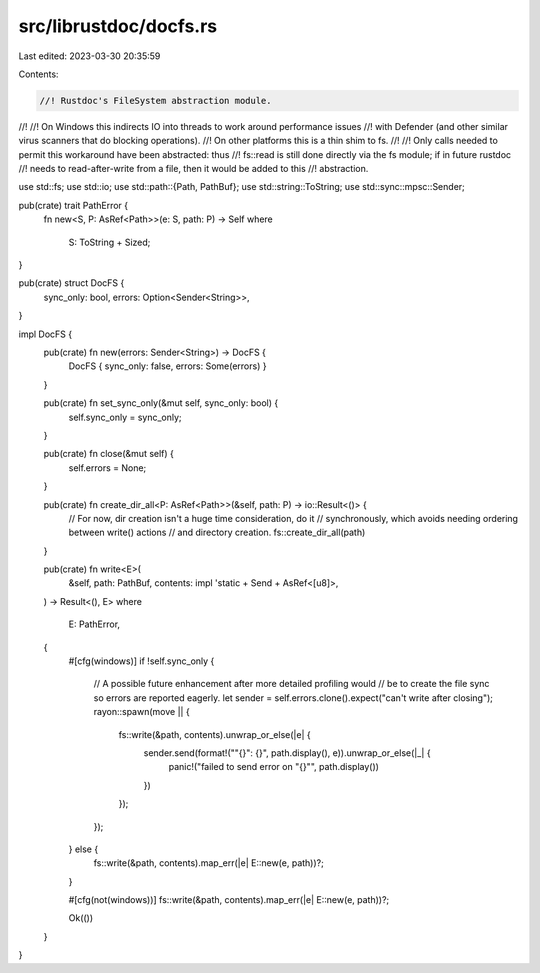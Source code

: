 src/librustdoc/docfs.rs
=======================

Last edited: 2023-03-30 20:35:59

Contents:

.. code-block:: rs

    //! Rustdoc's FileSystem abstraction module.
//!
//! On Windows this indirects IO into threads to work around performance issues
//! with Defender (and other similar virus scanners that do blocking operations).
//! On other platforms this is a thin shim to fs.
//!
//! Only calls needed to permit this workaround have been abstracted: thus
//! fs::read is still done directly via the fs module; if in future rustdoc
//! needs to read-after-write from a file, then it would be added to this
//! abstraction.

use std::fs;
use std::io;
use std::path::{Path, PathBuf};
use std::string::ToString;
use std::sync::mpsc::Sender;

pub(crate) trait PathError {
    fn new<S, P: AsRef<Path>>(e: S, path: P) -> Self
    where
        S: ToString + Sized;
}

pub(crate) struct DocFS {
    sync_only: bool,
    errors: Option<Sender<String>>,
}

impl DocFS {
    pub(crate) fn new(errors: Sender<String>) -> DocFS {
        DocFS { sync_only: false, errors: Some(errors) }
    }

    pub(crate) fn set_sync_only(&mut self, sync_only: bool) {
        self.sync_only = sync_only;
    }

    pub(crate) fn close(&mut self) {
        self.errors = None;
    }

    pub(crate) fn create_dir_all<P: AsRef<Path>>(&self, path: P) -> io::Result<()> {
        // For now, dir creation isn't a huge time consideration, do it
        // synchronously, which avoids needing ordering between write() actions
        // and directory creation.
        fs::create_dir_all(path)
    }

    pub(crate) fn write<E>(
        &self,
        path: PathBuf,
        contents: impl 'static + Send + AsRef<[u8]>,
    ) -> Result<(), E>
    where
        E: PathError,
    {
        #[cfg(windows)]
        if !self.sync_only {
            // A possible future enhancement after more detailed profiling would
            // be to create the file sync so errors are reported eagerly.
            let sender = self.errors.clone().expect("can't write after closing");
            rayon::spawn(move || {
                fs::write(&path, contents).unwrap_or_else(|e| {
                    sender.send(format!("\"{}\": {}", path.display(), e)).unwrap_or_else(|_| {
                        panic!("failed to send error on \"{}\"", path.display())
                    })
                });
            });
        } else {
            fs::write(&path, contents).map_err(|e| E::new(e, path))?;
        }

        #[cfg(not(windows))]
        fs::write(&path, contents).map_err(|e| E::new(e, path))?;

        Ok(())
    }
}



